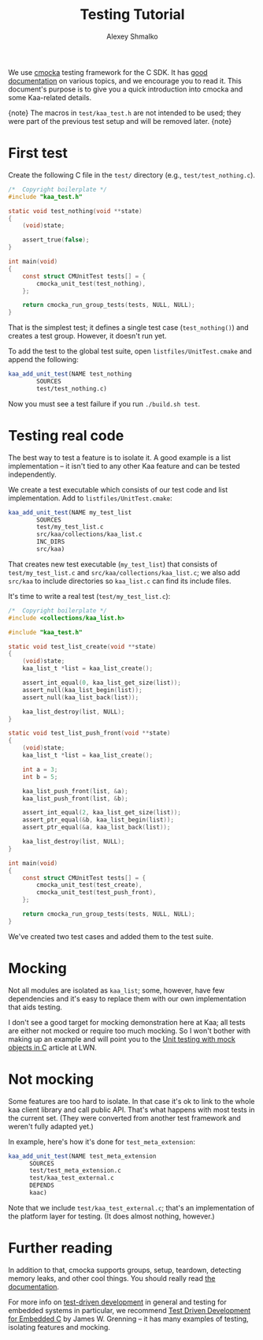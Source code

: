#+TITLE: Testing Tutorial
#+AUTHOR: Alexey Shmalko
#+OPTIONS: toc:nil

We use [[https://cmocka.org/][cmocka]] testing framework for the C SDK. It has [[https://api.cmocka.org/modules.html][good documentation]] on various topics, and we encourage you to read it. This document's purpose is to give you a quick introduction into cmocka and some Kaa-related details.

{note}
The macros in ~test/kaa_test.h~ are not intended to be used; they were part of the previous test setup and will be removed later.
{note}

* First test
  Create the following C file in the ~test/~ directory (e.g., ~test/test_nothing.c~).

  #+begin_src c
    /*  Copyright boilerplate */
    #include "kaa_test.h"

    static void test_nothing(void **state)
    {
        (void)state;

        assert_true(false);
    }

    int main(void)
    {
        const struct CMUnitTest tests[] = {
            cmocka_unit_test(test_nothing),
        };

        return cmocka_run_group_tests(tests, NULL, NULL);
    }
  #+end_src

  That is the simplest test; it defines a single test case (=test_nothing()=) and creates a test group. However, it doesn't run yet.

  To add the test to the global test suite, open ~listfiles/UnitTest.cmake~ and append the following:
  #+begin_src cmake
    kaa_add_unit_test(NAME test_nothing
            SOURCES
            test/test_nothing.c)
  #+end_src

  Now you must see a test failure if you run ~./build.sh test~.

* Testing real code
  The best way to test a feature is to isolate it. A good example is a list implementation -- it isn't tied to any other Kaa feature and can be tested independently.

  We create a test executable which consists of our test code and list implementation. Add to ~listfiles/UnitTest.cmake~:
  #+begin_src cmake
    kaa_add_unit_test(NAME my_test_list
            SOURCES
            test/my_test_list.c
            src/kaa/collections/kaa_list.c
            INC_DIRS
            src/kaa)
  #+end_src

  That creates new test executable (~my_test_list~) that consists of ~test/my_test_list.c~ and ~src/kaa/collections/kaa_list.c~; we also add ~src/kaa~ to include directories so ~kaa_list.c~ can find its include files.

  It's time to write a real test (~test/my_test_list.c~):
  #+begin_src c
    /*  Copyright boilerplate */
    #include <collections/kaa_list.h>

    #include "kaa_test.h"

    static void test_list_create(void **state)
    {
        (void)state;
        kaa_list_t *list = kaa_list_create();

        assert_int_equal(0, kaa_list_get_size(list));
        assert_null(kaa_list_begin(list));
        assert_null(kaa_list_back(list));

        kaa_list_destroy(list, NULL);
    }

    static void test_list_push_front(void **state)
    {
        (void)state;
        kaa_list_t *list = kaa_list_create();

        int a = 3;
        int b = 5;

        kaa_list_push_front(list, &a);
        kaa_list_push_front(list, &b);

        assert_int_equal(2, kaa_list_get_size(list));
        assert_ptr_equal(&b, kaa_list_begin(list));
        assert_ptr_equal(&a, kaa_list_back(list));

        kaa_list_destroy(list, NULL);
    }

    int main(void)
    {
        const struct CMUnitTest tests[] = {
            cmocka_unit_test(test_create),
            cmocka_unit_test(test_push_front),
        };

        return cmocka_run_group_tests(tests, NULL, NULL);
    }
  #+end_src

  We've created two test cases and added them to the test suite.

* Mocking
  Not all modules are isolated as ~kaa_list~; some, however, have few dependencies and it's easy to replace them with our own implementation that aids testing.

  I don't see a good target for mocking demonstration here at Kaa; all tests are either not mocked or require too much mocking. So I won't bother with making up an example and will point you to the [[https://lwn.net/Articles/558106/][Unit testing with mock objects in C]] article at LWN.

* Not mocking
  Some features are too hard to isolate. In that case it's ok to link to the whole kaa client library and call public API. That's what happens with most tests in the current set. (They were converted from another test framework and weren't fully adapted yet.)

  In example, here's how it's done for ~test_meta_extension~:
  #+begin_src cmake
    kaa_add_unit_test(NAME test_meta_extension
          SOURCES
          test/test_meta_extension.c
          test/kaa_test_external.c
          DEPENDS
          kaac)
  #+end_src

  Note that we include ~test/kaa_test_external.c~; that's an implementation of the platform layer for testing. (It does almost nothing, however.)

* Further reading
  In addition to that, cmocka supports groups, setup, teardown, detecting memory leaks, and other cool things. You should really read [[https://api.cmocka.org/modules.html][the documentation]].

  For more info on [[https://en.wikipedia.org/wiki/Test-driven_development][test-driven development]] in general and testing for embedded systems in particular, we recommend [[https://pragprog.com/book/jgade/test-driven-development-for-embedded-c][Test Driven Development for Embedded C]] by James W. Grenning -- it has many examples of testing, isolating features and mocking.
